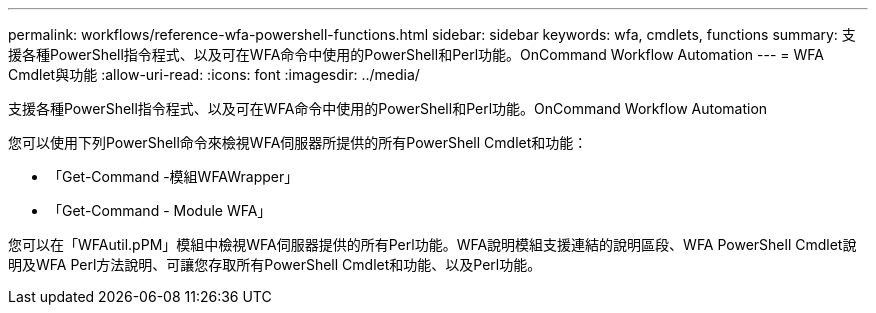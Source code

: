 ---
permalink: workflows/reference-wfa-powershell-functions.html 
sidebar: sidebar 
keywords: wfa, cmdlets, functions 
summary: 支援各種PowerShell指令程式、以及可在WFA命令中使用的PowerShell和Perl功能。OnCommand Workflow Automation 
---
= WFA Cmdlet與功能
:allow-uri-read: 
:icons: font
:imagesdir: ../media/


[role="lead"]
支援各種PowerShell指令程式、以及可在WFA命令中使用的PowerShell和Perl功能。OnCommand Workflow Automation

您可以使用下列PowerShell命令來檢視WFA伺服器所提供的所有PowerShell Cmdlet和功能：

* 「Get-Command -模組WFAWrapper」
* 「Get-Command - Module WFA」


您可以在「WFAutil.pPM」模組中檢視WFA伺服器提供的所有Perl功能。WFA說明模組支援連結的說明區段、WFA PowerShell Cmdlet說明及WFA Perl方法說明、可讓您存取所有PowerShell Cmdlet和功能、以及Perl功能。
